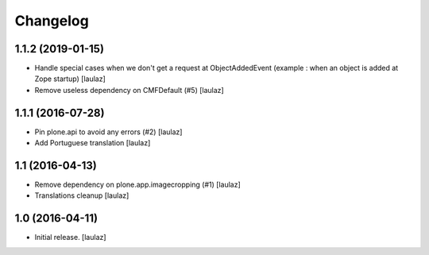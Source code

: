 Changelog
=========


1.1.2 (2019-01-15)
------------------

- Handle special cases when we don't get a request at ObjectAddedEvent
  (example : when an object is added at Zope startup)
  [laulaz]

- Remove useless dependency on CMFDefault (#5)
  [laulaz]


1.1.1 (2016-07-28)
------------------

- Pin plone.api to avoid any errors (#2)
  [laulaz]

- Add Portuguese translation
  [laulaz]


1.1 (2016-04-13)
----------------

- Remove dependency on plone.app.imagecropping (#1)
  [laulaz]

- Translations cleanup
  [laulaz]


1.0 (2016-04-11)
----------------

- Initial release.
  [laulaz]
